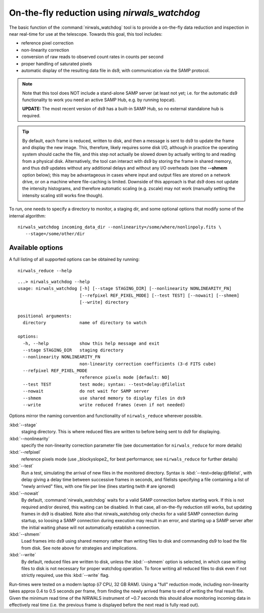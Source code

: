 .. _nirwals_watchdog:
**********************************************
On-the-fly reduction using *nirwals_watchdog*
**********************************************

The basic function of the :command:`nirwals_watchdog` tool is to provide a on-the-fly
data reduction and inspection in near real-time for use at the telescope.
Towards this goal, this tool includes:

- reference pixel correction
- non-linearity correction
- conversion of raw reads to observed count rates in counts per second
- proper handling of saturated pixels
- automatic display of the resulting data file in ds9, with communication
  via the SAMP protocol.


.. Note::

    Note that this tool does NOT include a stand-alone SAMP server (at least
    not yet; i.e. for the automatic ds9 functionality to work you need an active
    SAMP Hub, e.g. by running topcat).

    **UPDATE:** The most recent version of ds9 has a built-in SAMP Hub, so no external
    standalone hub is required.

.. Tip::

    By default, each frame is reduced, written to disk, and then a message is sent to ds9 to update the frame and
    display the new image. This, therefore, likely requires some disk I/O, although in practice the operating system
    should cache the file, and this step not actually be slowed down by actually writing to and reading from a physical
    disk. Alternatively, the tool can interact with ds9 by storing the frame in shared memory, and thus ds9 updates
    without any additional delays and without any I/O overheads (see the **--shmem** option below); this may be advantageous in cases where input and
    output files are stored on a network drive, or on a machine where file-caching is limited. Downside of this
    approach is that ds9 does not update the intensity histograms, and therefore automatic scaling (e.g. zscale) may
    not work (manually setting the intensity scaling still works fine though).


To run, one needs to specify a directory to monitor, a staging dir, and some
optional options that modify some of the internal algorithm::

    nirwals_watchdog incoming_data_dir --nonlinearity=/some/where/nonlinpoly.fits \
       --stage=/some/other/dir


Available options
==================

A full listing of all supported options can be obtained by running::

    nirwals_reduce --help

::

    ...> nirwals_watchdog --help
    usage: nirwals_watchdog [-h] [--stage STAGING_DIR] [--nonlinearity NONLINEARITY_FN]
                            [--refpixel REF_PIXEL_MODE] [--test TEST] [--nowait] [--shmem]
                            [--write] directory

    positional arguments:
      directory             name of directory to watch

    options:
      -h, --help            show this help message and exit
      --stage STAGING_DIR   staging directory
      --nonlinearity NONLINEARITY_FN
                            non-linearity correction coefficients (3-d FITS cube)
      --refpixel REF_PIXEL_MODE
                            reference pixels mode [default: NO]
      --test TEST           test mode; syntax: --test=delay:@filelist
      --nowait              do not wait for SAMP server
      --shmem               use shared memory to display files in ds9
      --write               write reduced frames (even if not needed)


Options mirror the naming convention and functionality of ``nirwals_reduce`` wherever possible.


:kbd:`--stage`
  staging directory. This is where reduced files are written to before being sent to ds9 for
  displaying.

:kbd:`--nonlinearity`
  specify the non-linearity correction parameter file (see documentation for
  ``nirwals_reduce`` for more details)

:kbd:`--refpixel`
  reference pixels mode (use _blockyslope2_ for best performance; see ``nirwals_reduce`` for
  further details)

:kbd:`--test`
  Run a test, simulating the arrival of new files in the monitored
  directory. Syntax is :kbd:`--test=delay:@filelist`, with delay giving a delay time
  between successive frames in seconds, and filelists specifying a file containing
  a list of "newly arrived" files, with one file per line (lines starting twith #
  are ignored)

:kbd:`--nowait`
  By default, :command:`nirwals_watchdog` waits for a valid SAMP connection before starting work. If this
  is not required and/or desired, this waiting can be disabled. In that case, all on-the-fly reduction still works,
  but updating frames in ds9 is disabled. Note also that nirwals_watchdog only checks for a valid SAMP connection
  during startup, so loosing a SAMP connection during execution may result in an error, and starting up a SAMP
  server after the initial waiting phase will not automatically establish a connection.

:kbd:`--shmem`
  Load frames into ds9 using shared memory rather than writing files to disk and commanding ds9 to load
  the file from disk. See note above for strategies and implications.

:kbd:`--write`
  By default, reduced files are written to disk, unless the :kbd:`--shmem` option is selected, in which
  case writing files to disk is not necessary for proper watchdog operation. To force writing all reduced files
  to disk even if not strictly required, use this :kbd:`--write` flag.

Run-times were tested on a modern laptop (i7 CPU, 32 GB RAM). Using a "full"
reduction mode, including non-linearity takes approx 0.4 to 0.5 seconds per frame,
from finding the newly arrived frame to end of writing the final result file.
Given the minimum read time of the NIRWALS instrument of ~0.7 seconds this should allow
monitoring incoming data in effectively real time (i.e. the previous frame is displayed
before the next read is fully read out).





